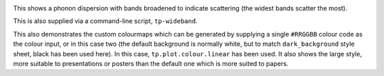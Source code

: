 .. image:: wideband.png
   :alt: Phonon dispersion with broadened bands.

This shows a phonon dispersion with bands broadened to indicate
scattering (the widest bands scatter the most).

This is also supplied via a command-line script, ``tp-wideband``.

This also demonstrates the custom colourmaps which can be generated by
supplying a single ``#RRGGBB`` colour code as the colour input, or in
this case two (the default background is normally white, but to match
``dark_background`` style sheet, black has been used here). In this
case, ``tp.plot.colour.linear`` has been used. It also shows the large
style, more suitable to presentations or posters than the default one
which is more suited to papers.
